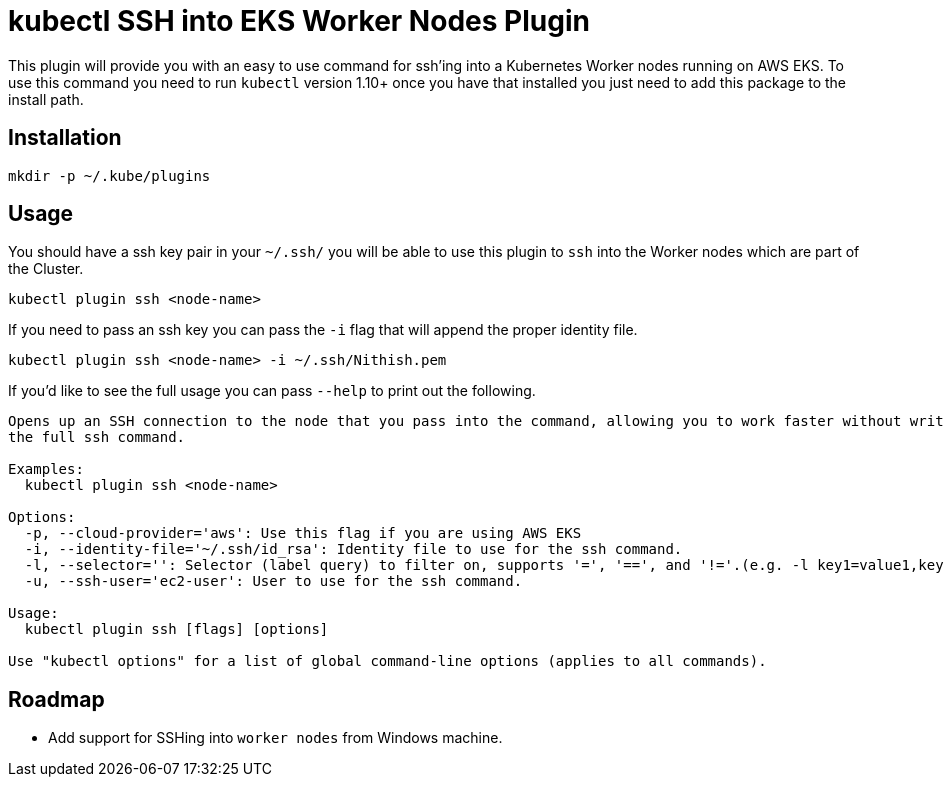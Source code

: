 = kubectl SSH into EKS Worker Nodes Plugin

This plugin will provide you with an easy to use command for ssh'ing into a
Kubernetes Worker nodes running on AWS EKS. To use this command you need to run `kubectl` version 1.10+
once you have that installed you just need to add this package to the install
path.

== Installation

[source,shell]
----
mkdir -p ~/.kube/plugins
----

== Usage

You should have a ssh key pair in your `~/.ssh/` you will be able to use
this plugin to `ssh` into the Worker nodes which are part of the Cluster.

[source,shell]
----
kubectl plugin ssh <node-name>
----

If you need to pass an ssh key you can pass the `-i` flag that will append the
proper identity file.

[source,shell]
----
kubectl plugin ssh <node-name> -i ~/.ssh/Nithish.pem
----

If you'd like to see the full usage you can pass `--help` to print out the
following.

[source,shell]
----
Opens up an SSH connection to the node that you pass into the command, allowing you to work faster without writing out
the full ssh command.

Examples:
  kubectl plugin ssh <node-name>

Options:
  -p, --cloud-provider='aws': Use this flag if you are using AWS EKS
  -i, --identity-file='~/.ssh/id_rsa': Identity file to use for the ssh command.
  -l, --selector='': Selector (label query) to filter on, supports '=', '==', and '!='.(e.g. -l key1=value1,key2=value2)
  -u, --ssh-user='ec2-user': User to use for the ssh command.

Usage:
  kubectl plugin ssh [flags] [options]

Use "kubectl options" for a list of global command-line options (applies to all commands).
----

== Roadmap

* Add support for SSHing into `worker nodes` from Windows machine.

